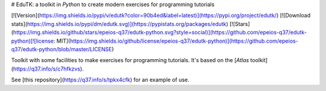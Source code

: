 # EduTK: a toolkit in *Python* to create modern exercises for programming tutorials

[![Version](https://img.shields.io/pypi/v/edutk?color=90b4ed&label=latest)](https://pypi.org/project/edutk/) [![Download stats](https://img.shields.io/pypi/dm/edutk.svg)](https://pypistats.org/packages/edutk) [![Stars](https://img.shields.io/github/stars/epeios-q37/edutk-python.svg?style=social)](https://github.com/epeios-q37/edutk-python)[![license: MIT](https://img.shields.io/github/license/epeios-q37/edutk-python)](https://github.com/epeios-q37/edutk-python/blob/master/LICENSE)

Toolkit with some facilities to make exercises for programming tutorials. It's based on the [*Atlas* toolkit](https://q37.info/s/c7hfkzvs).

See [this repository](https://q37.info/s/tpkx4cfk) for an example of use.


